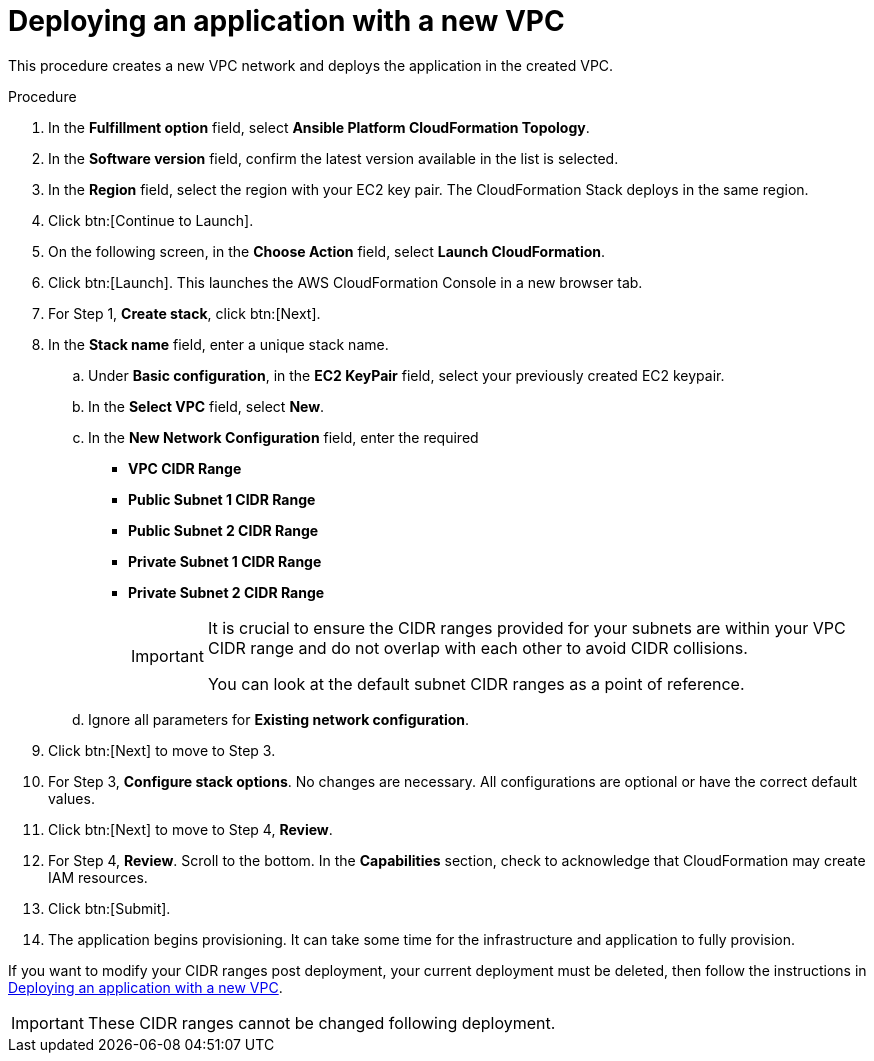 [id="proc-aws-deploy-new-vpc"]

= Deploying an application with a new VPC

This procedure creates a new VPC network and deploys the application in the created VPC.

.Procedure

. In the *Fulfillment option* field, select *Ansible Platform CloudFormation Topology*.
. In the *Software version* field, confirm the latest version available in the list is selected.
. In the *Region* field, select the region with your EC2 key pair. 
The CloudFormation Stack deploys in the same region. 
. Click btn:[Continue to Launch]. 
. On the following screen, in the *Choose Action* field, select *Launch CloudFormation*.
. Click btn:[Launch]. 
This launches the AWS CloudFormation Console in a new browser tab.
. For Step 1, *Create stack*, click btn:[Next].
//. For Step 2, *Specify template* 
. In the *Stack name* field, enter a unique stack name.
.. Under *Basic configuration*, in the *EC2 KeyPair* field, select your previously created EC2 keypair.
.. In the *Select VPC* field, select *New*.
.. In the *New Network Configuration* field, enter the required 
** *VPC CIDR Range*
** *Public Subnet 1 CIDR Range*
** *Public Subnet 2 CIDR Range*
** *Private Subnet 1 CIDR Range*
** *Private Subnet 2 CIDR Range*
+
[IMPORTANT]
====
It is crucial to ensure the CIDR ranges provided for your subnets are within your VPC CIDR range and do not overlap with each other to avoid CIDR collisions.
 
You can look at the default subnet CIDR ranges as a point of reference.
====
+
.. Ignore all parameters for *Existing network configuration*.
. Click btn:[Next] to move to Step 3.
. For Step 3, *Configure stack options*.
No changes are necessary. 
All configurations are optional or have the correct default values.
. Click btn:[Next] to move to Step 4, *Review*.
. For Step 4, *Review*.
Scroll to the bottom. 
In the *Capabilities* section, check to acknowledge that CloudFormation may create IAM resources.  
. Click btn:[Submit].
. The application begins provisioning. 
It can take some time for the infrastructure and application to fully provision.

If you want to modify your CIDR ranges post deployment, your current deployment must be deleted, then follow the instructions in xref:proc-aws-deploy-new-vpc[Deploying an application with a new VPC].

[IMPORTANT]
====
These CIDR ranges cannot be changed following deployment.
====
